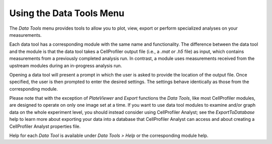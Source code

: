 Using the Data Tools Menu
=========================

The *Data Tools* menu provides tools to allow you to plot, view, export
or perform specialized analyses on your measurements.

Each data tool has a corresponding module with the same name and
functionality. The difference between the data tool and the module is
that the data tool takes a CellProfiler output file (i.e., a *.mat or
.h5* file) as input, which contains measurements from a previously
completed analysis run. In contrast, a module uses measurements received
from the upstream modules during an in-progress analysis run.

Opening a data tool will present a prompt in which the user is asked to
provide the location of the output file. Once specified, the user is
then prompted to enter the desired settings. The settings behave
identically as those from the corresponding module.

Please note that with the exception of *PlateViewer* and *Export* functions the
*Data Tools*, like most CellProfiler modules, are designed to operate on only one image
set at a time. If you want to use data tool modules to examine and/or
graph data on the whole experiment level, you should instead consider using
CellProfiler Analyst; see the *ExportToDatabase* help to learn more about exporting
your data into a database that CellProfiler Analyst can access and about creating a
CellProfiler Analyst properties file.

Help for each *Data Tool* is available under *Data Tools > Help*
or the corresponding module help.

